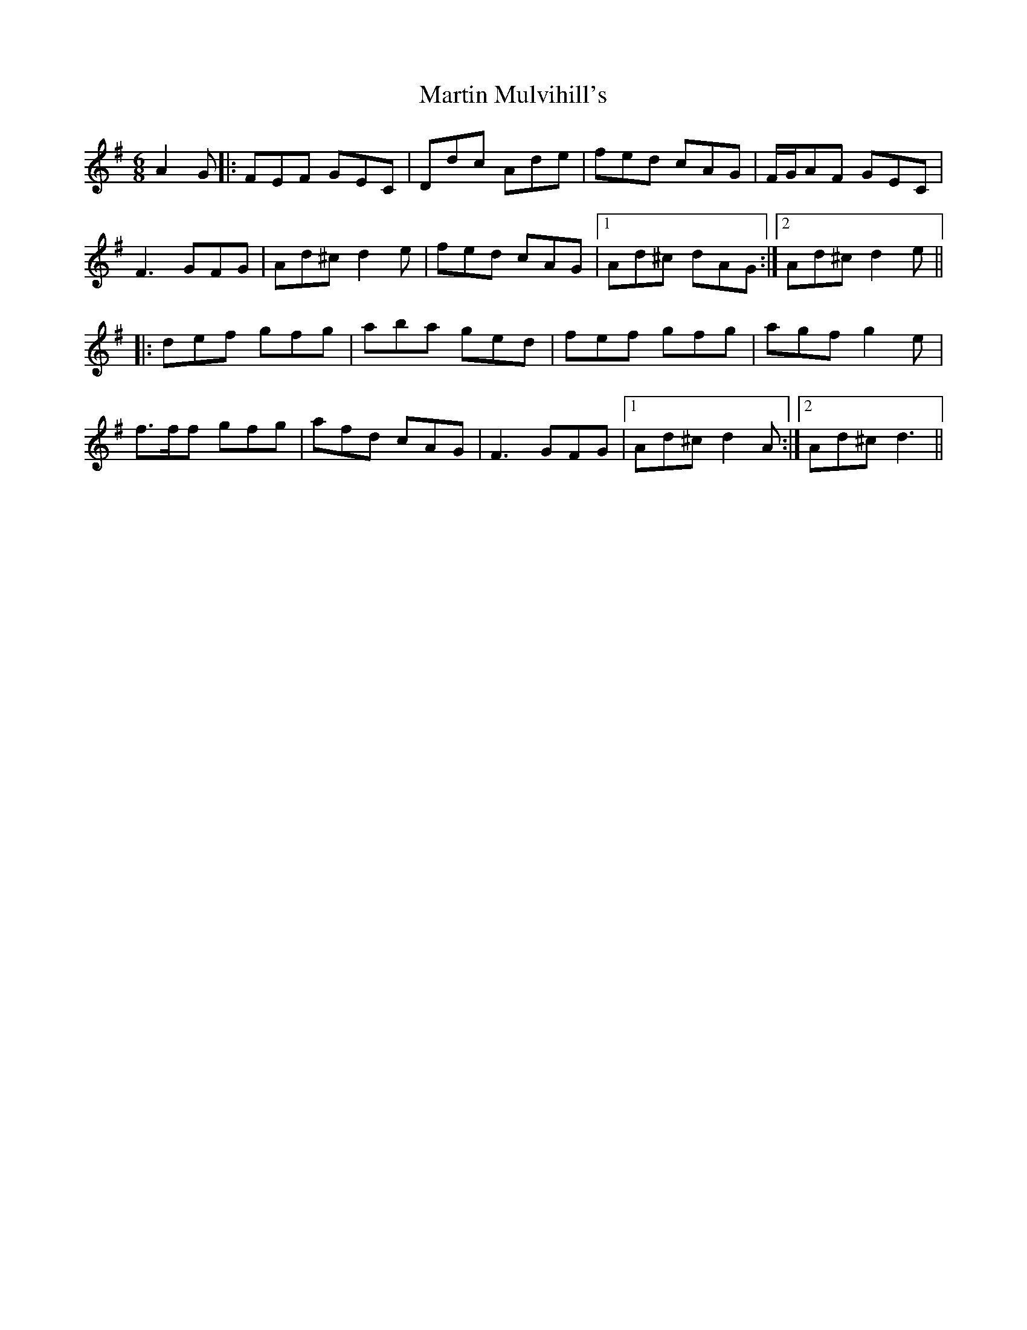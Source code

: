 X: 25639
T: Martin Mulvihill's
R: jig
M: 6/8
K: Dmixolydian
A2 G|:FEF GEC|Ddc Ade|fed cAG|F/G/AF GEC|
F3 GFG|Ad^c d2 e|fed cAG|1 Ad^c dAG:|2 Ad^c d2 e||
|:def gfg|aba ged|fef gfg|agf g2 e|
f>ff gfg|afd cAG|F3 GFG|1 Ad^c d2 A:|2 Ad^c d3||

